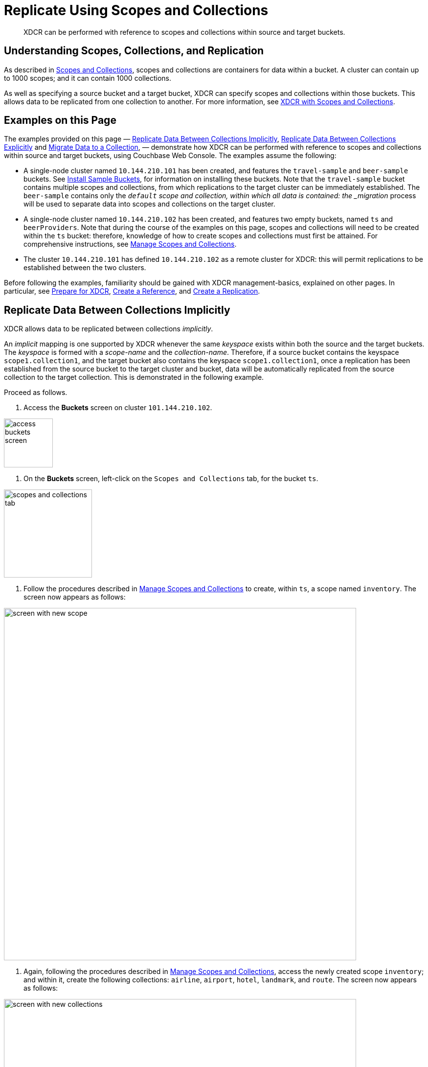 = Replicate Using Scopes and Collections

[abstract]
XDCR can be performed with reference to scopes and collections within source and target buckets.

[#understanding-scopes-collections-and-replication]
== Understanding Scopes, Collections, and Replication

As described in xref:learn:data/scopes-and-collections.adoc[Scopes and Collections], scopes and collections are containers for data within a bucket.
A cluster can contain up to 1000 scopes; and it can contain 1000 collections.

As well as specifying a source bucket and a target bucket, XDCR can specify scopes and collections within those buckets.
This allows data to be replicated from one collection to another.
For more information, see xref:learn:clusters-and-availability/xdcr-overview.adoc#xdcr-with-scopes-and-collections[XDCR with Scopes and Collections].

[#examples-on-this-page]
== Examples on this Page

The examples provided on this page &#8212; xref:manage:manage-xdcr/replicate-using-scopes-andcollections.adoc#replicate-data-between-collections-implicitly[Replicate Data Between Collections Implicitly], xref:manage:manage-xdcr/replicate-using-scopes-and-collections.adoc#replicate-data-between-collections-explicitly[Replicate Data Between Collections Explicitly] and xref:manage:manage-xdcr/replicate-using-scopes-and-collections.adoc#migrate-data-to-a-collection[Migrate Data to a Collection],
&#8212; demonstrate how XDCR can be performed with reference to scopes and collections within source and target buckets, using Couchbase Web Console.
The examples assume the following:

* A single-node cluster named `10.144.210.101` has been created, and features the `travel-sample` and `beer-sample` buckets.
See xref:manage:manage-settings/install-sample-buckets.adoc[Install Sample Buckets], for information on installing these buckets.
Note that the `travel-sample` bucket contains multiple scopes and collections, from which replications to the target cluster can be immediately established.
The `beer-sample` contains only the `_default` scope and collection, within which all data is contained: the _migration_ process will be used to separate data into scopes and collections on the target cluster.

* A single-node cluster named `10.144.210.102` has been created, and features two empty buckets, named `ts` and `beerProviders`.
Note that during the course of the examples on this page, scopes and collections will need to be created within the `ts` bucket: therefore, knowledge of how to create scopes and collections must first be attained.
For comprehensive instructions, see xref:manage:manage-scopes-and-collections/manage-scopes-and-collections.adoc[Manage Scopes and Collections].

* The cluster `10.144.210.101` has defined `10.144.210.102` as a remote cluster for XDCR: this will permit replications to be established between the two clusters.

Before following the examples, familiarity should be gained with XDCR management-basics, explained on other pages. In particular, see xref:manage:manage-xdcr/prepare-for-xdcr.adoc[Prepare for XDCR], xref:manage:manage-xdcr/create-xdcr-reference.adoc[Create a Reference], and xref:manage:manage-xdcr/create-xdcr-replication.adoc[Create a Replication].

[#replicate-data-between-collections-implicitly]
== Replicate Data Between Collections Implicitly

XDCR allows data to be replicated between collections _implicitly_.

An _implicit_ mapping is one supported by XDCR whenever the same _keyspace_ exists within both the source and the target buckets.
The _keyspace_ is formed with a _scope-name_ and the _collection-name_.
Therefore, if a source bucket contains the keyspace `scope1.collection1`, and the target bucket also contains the keyspace `scope1.collection1`, once a replication has been established from the source bucket to the target cluster and bucket, data will be automatically replicated from the source collection to the target collection.
This is demonstrated in the following example.

Proceed as follows.

. Access the *Buckets* screen on cluster `101.144.210.102`.

image::manage-xdcr/access-buckets-screen.png[,100,align=left]

. On the *Buckets* screen, left-click on the `Scopes and Collections` tab, for the bucket `ts`.

image::manage-xdcr/scopes-and-collections-tab.png[,180,align=left]

. Follow the procedures described in xref:manage:manage-scopes-and-collections/manage-scopes-and-collections.adoc[Manage Scopes and Collections] to create, within `ts`, a scope named `inventory`.
The screen now appears as follows:

image::manage-xdcr/screen-with-new-scope.png[,720,align=left]

. Again, following the procedures described in xref:manage:manage-scopes-and-collections/manage-scopes-and-collections.adoc[Manage Scopes and Collections], access the newly created scope `inventory`; and within it, create the following collections: `airline`, `airport`, `hotel`, `landmark`, and `route`.
The screen now appears as follows:

image::manage-xdcr/screen-with-new-collections.png[,720,align=left]
+
Note that the scope and collections you have created are the same as ones that already exist within the bucket `travel-sample`, on cluster `10.144.210.101`.
This means that the respective _keyspaces_ are identical: which is to say, the scope-collection nestings `inventory.airport`, `inventory.airline`, `inventory.landmark` and more occur on the prospective source and target clusters alike.

. Access the *XDCR Replications* screen on cluster `101.144.210.101`.
Currently, this has a remote reference to cluster `101.144.210.102` defined; but no replications have yet been defined.

. Left-click on the *ADD REPLICATION* button, at the upper right, to begin the process of defining a replication.

. When the *XDCR Add Replication* screen is displayed, use the fields in the upper part of the screen to specify a replication from the bucket `travel-sample` to the bucket `tsBackup`, on cluster `101.144.210.103`.
The fields now appear as follows;
+
image::manage-xdcr/xdcr-replicate-to-103.png[,680,align=left]

. Save the replication, by left-clicking on the *Save Replication* button.
+
image::manage-xdcr/saveReplicationButton.png[,140,align=Left]
+
The replication is now started.

. Examine the replication.
First, examine the *XDCR Replications* screen.
+
image::manage-xdcr/outgoingReplicationImplicit.png[,680,align=Left]
+
This confirms that replication is underway.
Next, access cluster `10.144.210.103`, access its *Buckets* screen, and access the *Scopes and Collections* screen for the bucket *tsBackup*.
Then, left-click on the *Documents* tab for the collection *airlineCollection*.
The *Documents* screen for the collection is now displayed, and appears as follows:
+
image::manage-xdcr/documentsImplicitlyReplicated.png[,680,align=Left]

This confirms that all documents within _airlineScope_._airlineCollection_ on `10.144.210.102` have been implicitly replicated to _airlineScope_._airlineCollection_ on `10.144.210.103`.

[#replicate-data-between-collections-explicitly]
== Replicate Data Between Collections Explicitly

An _explicit_ mapping between collections is one established by an administrator, so as to allow replication to occur between differently named collections, and to apply filtering.
This is demonstrated in the following example.
Proceed as follows:

. Access the *XDCR Replications* screen of cluster `101.144.210.103`.
Currently, a remote reference to `10.144.210.104` is defined; but no replications have yet been defined.

. Create a replication from `101.144.210.103` to `101.144.210.104`.
Left-click on the *ADD REPLICATION* button, at the upper right of the screen.
The *XDCR Add Replication* screen is now displayed.

. Using the three upper fields &#8212; *Replicate From Bucket*, *Remote Cluster*, and *Remote Bucket* &#8212; define a replication from `tsBackup` on `103` to the bucket `tsBackup2` on `104`:
+
image::manage-xdcr/xdcr-basic-replication-definition-to-104.png[,560,align=left]


. To begin the process of specifying how data should be replicated between collections, switch on the *Specify scopes, collections, and mapping* toggle, in the middle of the screen:
+
image::manage-xdcr/xdcr-collections-mapping-toggle.png[,520,align=left]
+
Additional UI components are thus displayed.
The principal element is a list of scopes that are defined within the specified source bucket, `ts`.
Note that a `filter scopes` field is provided; which permits strings to be entered, such that only those scopes whose names include matches to the strings are displayed in the list.
+
Note the information that is displayed immediately above the list.
This relates to the presentation of scope-names, in the list's *scope* column.
Each scope-name is succeeded by the `>` symbol, and by a remote scope-name, which is by default assumed to be the name of the scope on the target system, to which replication will occur.
If this assumption is correct, no action need be taken.
However, if a remote scope to which replication is to occur has a different name from the one represented by default in the list, the remote-scope name must be changed: by left-clicking directly on the scope name, and editing the remote-scope name as appropriate.
(Note that this requirement also applies to the representation of collection-names, as will be demonstrated in the next step of this procedure.)
+
In the list currently presented, two scopes appear: which are the `_default` scope, and the scope `airlineScope`.
In this example, data will be replicated from `airlineScope`.

. Left-click on the list-row for `airlineScope`.
The row expands, and appears as follows:
+
image::manage-xdcr/xdcr-scope-row-expansion.png[,520,align=left]
+
The expanded row displays a field whereby collections in the scope can be filtered, based on a string-match.
It also features a *check all* checkbox, which allows all collections to be checked and thereby included in the intended replication; and an *include future collections* checkbox, which, if checked, ensures that collections added to the scope in future will automatically themselves be included in the replication.
+
Currently, the scope contains a single collection, which is `airlineCollection`.
This is checked by default: however, `airlineScope` itself has not yet been checked.
Both `airlineScope` and `airlineCollection` must be specified for inclusion in the replication: note, however, that the default remote-names with which they are associated are incorrect, and must thereby be edited appropriately.
+
Left-click on the scope named `airlineScope`:
+
image::manage-xdcr/xdcr-edit-remote-scope-name.png[,210,align=left]
+
Once focus is obtained, change the remote-scope name to `usAirlineBackupScope`:
+
image::manage-xdcr/xdcr-modified-remote-scope-name.png[,225,align=left]
+
In the same way, modify the remote-collection name associated with `airlineCollection` to `usAirlineBackupCollection`:
+
image::manage-xdcr/xdcr-modified-remote-collection-name.png[,225,align=left]
+
Note that the rules now appear in the *Mapping Rules* column, at the upper right of the screen:
+
image::manage-xdcr/xdcr-mapping-rules-for collections.png[,300,align=left]

. Filter the replication, to ensure that only documents whose `country` value is `United States` are replicated.
Switch on the *Filter replication* toggle, and enter the regular expression `country = "United States"`, into the interactive *Filter Expression* panel:
+
image::manage-xdcr/xdcr-filter-collections-replication.png[,225,align=left]
+
(Note that filtering, once enabled and defined, takes place across _all_ collections-mappings: there is currently no option right now to place individual filters on different collection-to-collection mappings.)

. Save the replication, by left-clicking on the *Save Replication* button, in the lower part of the screen.

The *XDCR Replications* screen is now displayed, with the *Outgoing Replications* panel indicating that replication is occurring as required between `10.144.210.103` and `10.144.210.104`.
Inspection, on `10.144.210.104`, of the collection `usAirlineBackupCollection` will indicate that the subset of documents whose `country` value is `United States` is being replicated into the collection.

[#migrate-data-to-a-collection]
== Migrate Data to a Collection

By specifying a scope and collection within a target bucket, XDCR can be used to replicate data selectively from the `&#95;default` collection within one bucket to the purpose-created collection within another.
Once such migration is complete, all future replications between collections should be performed with _implicit_ or _explicit_ mapping, as described in the corresponding examples, below.

Before migrating data in a production context, note the following:

* Each established migration rule is CPU-intensive, and may lower XDCR replication performance.
The more migration rules are added, the slower each migration replication will be.
Therefore, the total number of simultaneous migration-rule-based replications per source cluster should be no greater than 2.

* Correspondingly, if migration is to be performed with many rules; the replications should be performed 2 at a time.
On conclusion of those replications, applications intended to use the migrated data should be appropriately switched over.
Then, the next two migration rules should be configured, and the process repeated.
Continue in this way until the overall migration is complete.

Migration can now be exemplified as follows:

. Access the *XDCR Replications* screen of cluster `101.144.210.101`.
Currently, a remote reference to `10.144.210.102` is defined; but no replications have yet been defined.

. Create a replication from `101.144.210.101` to `101.144.210.102`.
Left-click on the *ADD REPLICATION* button, at the upper right of the screen.
The *XDCR Add Replication* screen is now displayed:
+
image::manage-xdcr/xdcr-add-replication-screen.png[,720,align=left]

. Using the three upper fields &#8212; *Replicate From Bucket*, *Remote Cluster*, and *Remote Bucket* &#8212; define a replication from `travel-sample` on `101` to the bucket `ts` on `102`:
+
image::manage-xdcr/xdcr-basic-replication-definition-to-102.png[,560,align=left]
+
Note the confirmatory notification that appears underneath the replication-definition.
As this indicates, if a replication is defined to include any destination-entity &#8212; bucket, scope, or collection &#8212; that does not exist, the entity will be ignored, and no attempt will be made to replicate data to it.
However, if other specified entities are valid, replication to them will proceed.

. To migrate data, switch on the *Migrate collections* toggle, in the middle of the screen:
+
image::manage-xdcr/xdcr-migrate-collections-toggle.png[,520,align=left]
+
Three new fields thus appear, which allow migration to be defined.
*Replication Filter for Source* allows a _regular expression_ to be specified, whereby only a subset of documents within `travel-sample` are replicated.
*Replicate to Collection* allows specification of a collection on the target cluster: the collection must be preceded by the name of the scope that contains it, with scope-name and collection-name comma-separated.
The *Save Mapping* button allows the migration-definition to be saved.

. Specify that _airline_ documents from `travel-sample` be replicated to the collection `airlineScope.airlineCollection`.
Use the regular expression `REGEXP_CONTAINS(META().id, "^airline")`.
The fields now appear as follows:
+
image::manage-xdcr/xdcr-migrate-collections-definition.png[,520,align=left]
+
Left-click on the *Save Mapping* button, to save the mapping:
+
image::manage-xdcr/xdcr-save-mapping-button.png[,150,align=left]
+
Note that the saved rule now appears in the *Mapping Rules* column, at the upper right of the screen:
+
image::manage-xdcr/mapping-rules-migration-definition.png[,200,align=left]

. Save the replication, by left-clicking on the *Save Replication* button, at the bottom of the screen:
+
image::manage-xdcr/saveReplicationButton.png[,140,align=Left]
+
The *XDCR Replications* screen now returns, with the *Outgoing Replications* panel appearing as follows:
+
image::manage-xdcr/xdcr-outgoing-replication-migration.png[,680,align=left]
+
As this indicates, the defined replication is now proceeding from `travel-sample` on the source cluster, to `ts` on the remote.

. On cluster `10.144.210.102`, access the *Buckets* screen, and left-click on the *Documents* tab for the collection `airlineCollection`, within the bucket `ts`.
+
image::manage-xdcr/xdcr-access-usAirlineCollection.png[,680,align=left]
+
The documents within the collection are now displayed:
+
image::manage-xdcr/xdcr-target-collection-filled.png[,680,align=left]
+
This indicates that the `airline` documents from `travel-sample` have been successfully filtered and replicated to the `airlineCollection` collection, within the remote bucket `ts`.


[#next-steps-after-replicate-between-scopes-and-collections]
== Next Steps

An XDCR replication can be _filtered_, by means of _regular expressions_; so that only selected documents are replicated from the source to the target cluster.
See xref:manage:manage-xdcr/filter-xdcr-replication.adoc[Filter a Replication].
